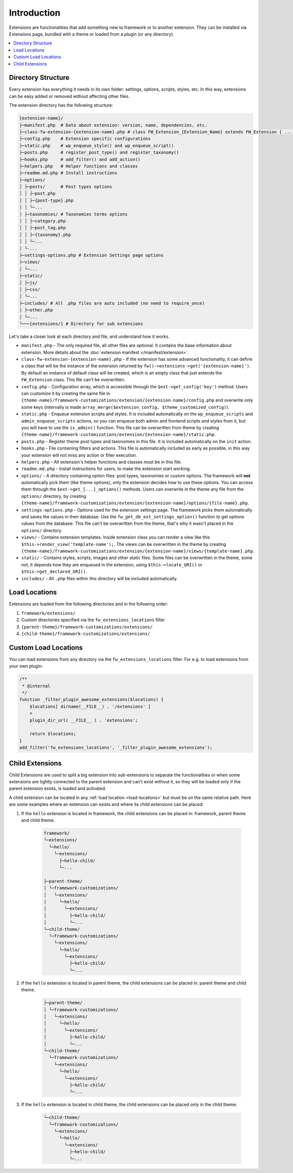 Introduction
============

Extensions are functionalities that add something new to framework or to another extension.
They can be installed via Extensions page, bundled with a theme or loaded from a plugin (or any directory).

.. contents::
    :local:
    :backlinks: top

Directory Structure
-------------------

Every extension has everything it needs in its own folder: settings, options, scripts, styles, etc.
In this way, extensions can be easy added or removed without affecting other files.

The extension directory has the following structure:

.. code-block:: text

    {extension-name}/
    ├─manifest.php  # Data about extension: version, name, dependencies, etc.
    ├─class-fw-extension-{extension-name}.php # class FW_Extension_{Extension_Name} extends FW_Extension { ... }
    ├─config.php    # Extension specific configurations
    ├─static.php    # wp_enqueue_style() and wp_enqueue_script()
    ├─posts.php     # register_post_type() and register_taxonomy()
    ├─hooks.php     # add_filter() and add_action()
    ├─helpers.php   # Helper functions and classes
    ├─readme.md.php # Install instructions
    ├─options/
    │ ├─posts/      # Post types options
    │ │ ├─post.php
    │ │ ├─{post-type}.php
    │ │ └─...
    │ ├─taxonomies/ # Taxonomies terms options
    │ │ ├─category.php
    │ │ ├─post_tag.php
    │ │ ├─{taxonomy}.php
    │ │ └─...
    │ └-...
    ├─settings-options.php # Extension Settings page options
    ├─views/
    │ └─...
    ├─static/
    │ ├─js/
    │ ├─css/
    │ └─...
    ├─includes/ # All .php files are auto included (no need to require_once)
    │ ├─other.php
    │ └─...
    └───[extensions/] # Directory for sub extensions

Let's take a closer look at each directory and file, and understand how it works.

* ``manifest.php`` - The only required file, all other files are optional. It contains the base information about extension.
  More details about the :doc:`extension manifest </manifest/extension>`.

* ``class-fw-extension-{extension-name}.php`` - If the extension has some advanced functionality,
  it can define a class that will be the instance of the extension returned by ``fw()->extensions->get('{extension-name}')``.
  By default an instance of default class will be created, which is an empty class that just extends the ``FW_Extension`` class.
  This file can't be overwritten.

* ``config.php`` - Configuration array, which is accessible through the ``$ext->get_config('key')`` method.
  Users can customize it by creating the same file in
  ``{theme-name}/framework-customizations/extension/{extension-name}/config.php``
  and overwrite only some keys (internally is made ``array_merge($extension_config, $theme_customized_config)``).

* ``static.php`` - Enqueue extension scripts and styles.
  It is included automatically on the ``wp_enqueue_scripts`` and ``admin_enqueue_scripts`` actions,
  so you can enqueue both admin and frontend scripts and styles from it, but you will have to use the ``is_admin()`` function.
  This file can be overwritten from theme by creating
  ``{theme-name}/framework-customizations/extension/{extension-name}/static.php``.

* ``posts.php`` - Register theme post types and taxonomies in this file. It is included automatically on the ``init`` action.

* ``hooks.php`` - File containing filters and actions.
  This file is automatically included as early as possible, in this way your extension will not miss any action or filter execution.

* ``helpers.php`` - All extension's helper functions and classes must be in this file.

* ``readme.md.php`` - Install instructions for users, to make the extension start working.

* ``options/`` - A directory containing option files: post types, taxonomies or custom options.
  The framework will **not** automatically pick them (like theme options), only the extension decides how to use these options.
  You can access them through the ``$ext->get_[...]_options()`` methods.
  Users can overwrite in the theme any file from the ``options/`` directory, by creating
  ``{theme-name}/framework-customizations/extension/{extension-name}/options/{file-name}.php``.

* ``settings-options.php`` - Options used for the extension settings page. The framework picks them automatically and saves the values in then database.
  Use the ``fw_get_db_ext_settings_option()`` function to get options values from the database.
  This file can't be overwritten from the theme, that's why it wasn't placed in the ``options/`` directory.

* ``views/`` - Contains extension templates. Inside extension class you can render a view like this ``$this->render_view('template-name');``.
  The views can be overwritten in the theme by creating
  ``{theme-name}/framework-customizations/extension/{extension-name}/views/{template-name}.php``.

* ``static/`` - Contains styles, scripts, images and other static files. Some files can be overwritten in the theme, some not,
  it depends how they are enqueued in the extension, using ``$this->locate_URI()`` or ``$this->get_declared_URI()``.

* ``includes/`` - All ``.php`` files within this directory will be included automatically.

.. _load-locations:

Load Locations
--------------

Extensions are loaded from the following directories and in the following order:

1. ``framework/extensions/``
2. Custom directories specified via the ``fw_extensions_locations`` filter
3. ``{parent-theme}/framework-customizations/extensions/``
4. ``{child-theme}/framework-customizations/extensions/``

Custom Load Locations
---------------------

You can load extensions from any directory via the ``fw_extensions_locations`` filter.
For e.g. to load extensions from your own plugin:

.. code-block:: php

    /**
     * @internal
     */
    function _filter_plugin_awesome_extensions($locations) {
        $locations[ dirname(__FILE__) . '/extensions' ]
        =
        plugin_dir_url( __FILE__ ) . 'extensions';

        return $locations;
    }
    add_filter('fw_extensions_locations', '_filter_plugin_awesome_extensions');

Child Extensions
----------------

Child Extensions are used to split a big extension into sub-extensions to separate the functionalities or
when some extensions are tightly connected to the parent extension and can't exist without it,
so they will be loaded only if the parent extension exists, is loaded and activated.

A child extension can be located in any :ref:`load location <load-locations>` but must be on the same relative path.
Here are some examples where an extension can exists and where its child extensions can be placed:

1. If the ``hello`` extension is located in framework, the child extensions can be placed in: framework, parent theme and child theme.

    .. code-block:: text

        framework/
        └─extensions/
          └─hello/
            └─extensions/
              ├─hello-child/
              └─...

        ├─parent-theme/
        │ └─framework-customizations/
        │   └─extensions/
        │     └─hello/
        │       └─extensions/
        │         ├─hello-child/
        │         └─...
        └─child-theme/
          └─framework-customizations/
            └─extensions/
              └─hello/
                └─extensions/
                  ├─hello-child/
                  └─...

2. If the ``hello`` extension is located in parent theme, the child extensions can be placed in: parent theme and child theme.

    .. code-block:: text

        ├─parent-theme/
        │ └─framework-customizations/
        │   └─extensions/
        │     └─hello/
        │       └─extensions/
        │         ├─hello-child/
        │         └─...
        └─child-theme/
          └─framework-customizations/
            └─extensions/
              └─hello/
                └─extensions/
                  ├─hello-child/
                  └─...

3. If the ``hello`` extension is located in child theme, the child extensions can be placed only in the child theme.

    .. code-block:: text

        └─child-theme/
          └─framework-customizations/
            └─extensions/
              └─hello/
                └─extensions/
                  ├─hello-child/
                  └─...